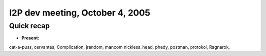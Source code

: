I2P dev meeting, October 4, 2005
================================

Quick recap
-----------

* **Present:**

cat-a-puss,
cervantes,
Complication,
jrandom,
mancom
nickless_head,
phedy,
postman,
protokol,
Ragnarok,
